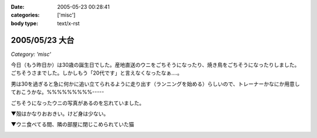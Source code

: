 :date: 2005-05-23 00:28:41
:categories: ['misc']
:body type: text/x-rst

===============
2005/05/23 大台
===============

*Category: 'misc'*

今日（もう昨日か）は30歳の誕生日でした。産地直送のウニをごちそうになったり、焼き鳥をごちそうになったりしました。ごちそうさまでした。しかしもう「20代です」と言えなくなったなぁ‥‥。

男は30を過ぎると急に何かに追い立てられるように走り出す（ランニングを始める）らしいので、トレーナーかなにか用意しておこうかな。%%%%%%%%%-----

ごちそうになったウニの写真があるのを忘れていました。

▼殻はかなりおおきい。けど身は少ない。

|hirokiuni|

▼ウニ食べてる間、隣の部屋に閉じこめられていた猫

|hirokiuni_neko|

.. |hirokiuni| image:: images/hirokiuni
.. |hirokiuni_neko| image:: images/hirokiuni_neko




.. :extend type: text/plain
.. :extend:


.. :comments:
.. :comment id: 2005-11-28.5033650011
.. :title: Re: 大台
.. :author: setomits
.. :date: 2005-05-24 23:54:12
.. :email: 
.. :url: http://matatabi.homeip.net/blog/setomits/
.. :body:
.. 同い年ですね。僕は1月に30になります。
.. もうなっちゃったらどってことないでしょうけど、30というとなかなかやっぱりねえ。
.. 
